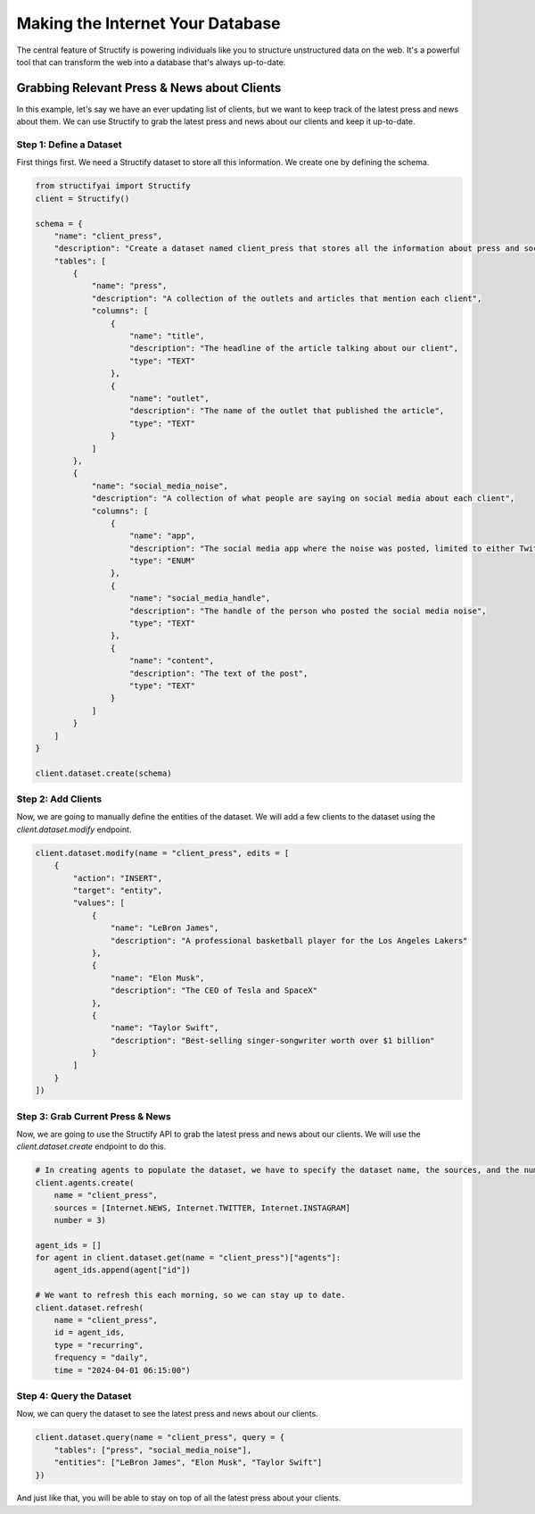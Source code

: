Making the Internet Your Database
=================================

The central feature of Structify is powering individuals like you to structure unstructured data on the web. It's a powerful tool that can transform the web into a database that's always up-to-date.

Grabbing Relevant Press & News about Clients
--------------------------------------------

In this example, let's say we have an ever updating list of clients, but we want to keep track of the latest press and news about them. We can use Structify to grab the latest press and news about our clients and keep it up-to-date.

Step 1: Define a Dataset
~~~~~~~~~~~~~~~~~~~~~~~~~
First things first. We need a Structify dataset to store all this information. We create one by defining the schema.

.. code-block:: python

    from structifyai import Structify
    client = Structify()

    schema = {
        "name": "client_press",
        "description": "Create a dataset named client_press that stores all the information about press and social media noise relevant to them in a tables, with each entity being a different client of ours.",
        "tables": [
            {
                "name": "press",
                "description": "A collection of the outlets and articles that mention each client",
                "columns": [
                    {
                        "name": "title",
                        "description": "The headline of the article talking about our client",
                        "type": "TEXT"
                    },
                    {
                        "name": "outlet",
                        "description": "The name of the outlet that published the article",
                        "type": "TEXT"
                    }
                ]
            },
            {
                "name": "social_media_noise",
                "description": "A collection of what people are saying on social media about each client",
                "columns": [
                    {
                        "name": "app",
                        "description": "The social media app where the noise was posted, limited to either Twitter or Instagram",
                        "type": "ENUM"
                    },
                    {
                        "name": "social_media_handle",
                        "description": "The handle of the person who posted the social media noise",
                        "type": "TEXT"
                    },
                    {
                        "name": "content",
                        "description": "The text of the post",
                        "type": "TEXT"
                    }
                ]
            }
        ]
    }

    client.dataset.create(schema)

Step 2: Add Clients
~~~~~~~~~~~~~~~~~~~~
Now, we are going to manually define the entities of the dataset. We will add a few clients to the dataset using the `client.dataset.modify` endpoint.

.. code-block:: python

    client.dataset.modify(name = "client_press", edits = [
        {
            "action": "INSERT",
            "target": "entity",
            "values": [
                {
                    "name": "LeBron James",
                    "description": "A professional basketball player for the Los Angeles Lakers"
                },
                {
                    "name": "Elon Musk",
                    "description": "The CEO of Tesla and SpaceX"
                },
                {
                    "name": "Taylor Swift",
                    "description": "Best-selling singer-songwriter worth over $1 billion"
                }
            ]
        }
    ])

Step 3: Grab Current Press & News
~~~~~~~~~~~~~~~~~~~~~~~~~~~~~~~~~
Now, we are going to use the Structify API to grab the latest press and news about our clients. We will use the `client.dataset.create` endpoint to do this.

.. code-block:: python

    # In creating agents to populate the dataset, we have to specify the dataset name, the sources, and the number of agents.
    client.agents.create(
        name = "client_press",
        sources = [Internet.NEWS, Internet.TWITTER, Internet.INSTAGRAM]
        number = 3)

    agent_ids = []
    for agent in client.dataset.get(name = "client_press")["agents"]:
        agent_ids.append(agent["id"])
    
    # We want to refresh this each morning, so we can stay up to date.
    client.dataset.refresh(
        name = "client_press", 
        id = agent_ids, 
        type = "recurring",
        frequency = "daily",
        time = "2024-04-01 06:15:00")

Step 4: Query the Dataset
~~~~~~~~~~~~~~~~~~~~~~~~~
Now, we can query the dataset to see the latest press and news about our clients.

.. code-block:: python

    client.dataset.query(name = "client_press", query = {
        "tables": ["press", "social_media_noise"],
        "entities": ["LeBron James", "Elon Musk", "Taylor Swift"]
    })

And just like that, you will be able to stay on top of all the latest press about your clients.